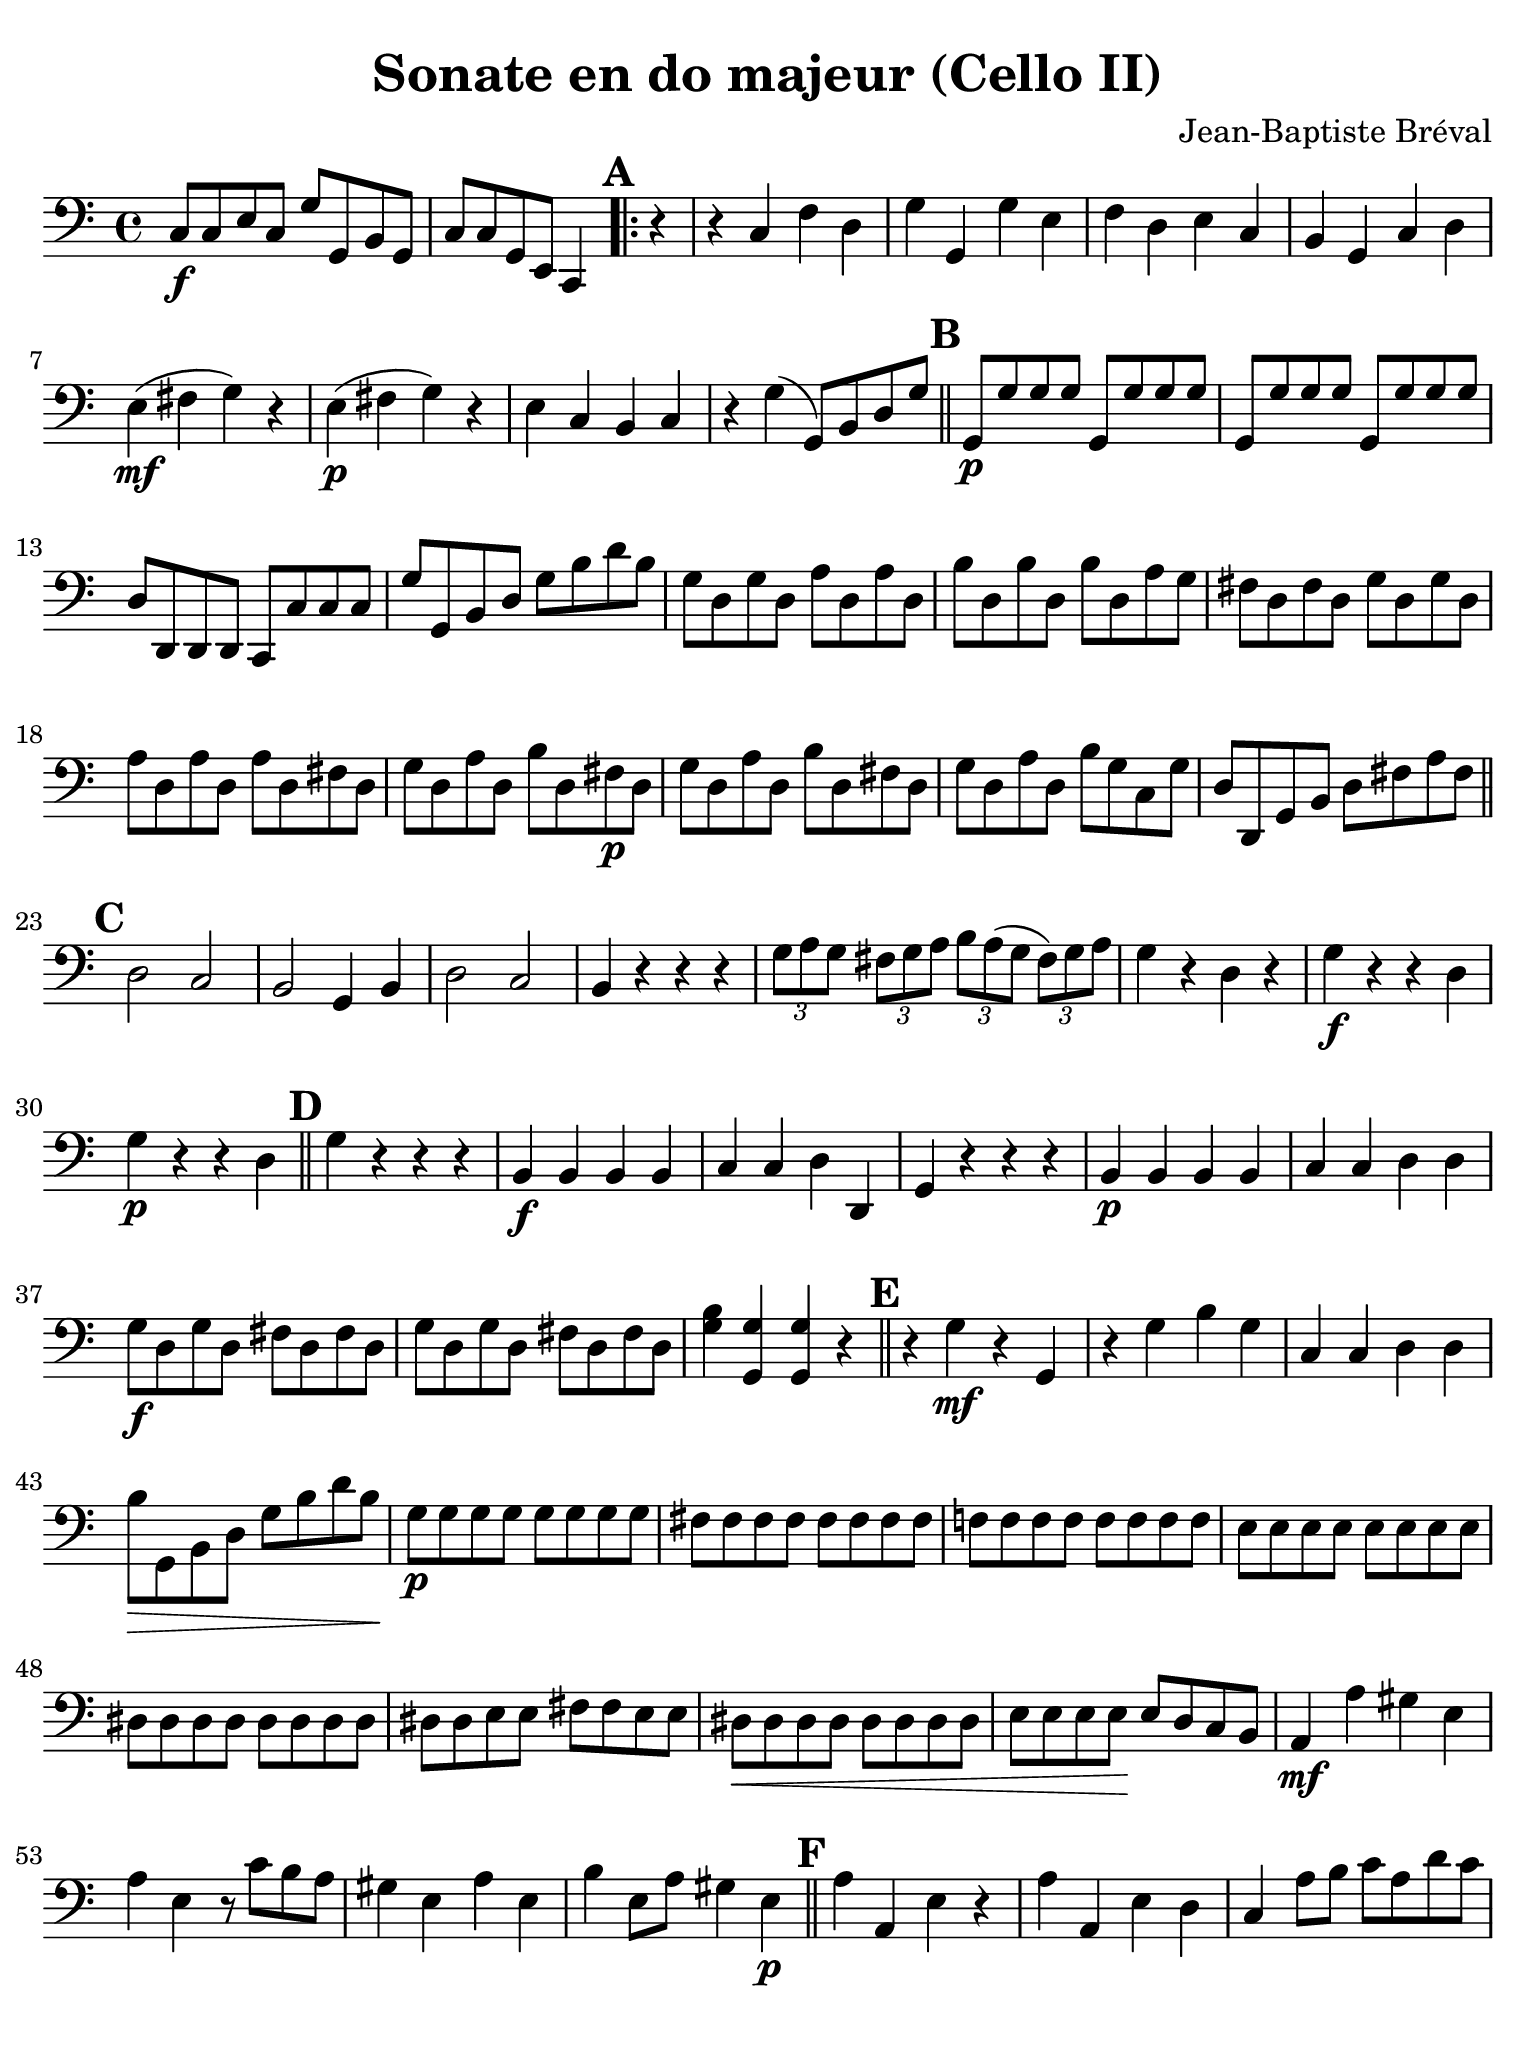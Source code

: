 #(set-global-staff-size 21)

\version "2.24.0"

\header {
  title    = "Sonate en do majeur (Cello II)"
  composer = "Jean-Baptiste Bréval"
  tagline  = ""
}

\language "italiano"

\paper {
  paper-width  = 195\mm
  paper-height = 260\mm
  indent = #0
  page-count = #2
  line-width = #184
  print-page-number = ##f
  ragged-last-bottom = ##t
  ragged-bottom = ##f
%  ragged-last = ##t
}

\score {
    \new Staff {
      \override Hairpin.to-barline = ##f
      \time 4/4
      \key do \major
      \clef "bass"

      | do8\f do8 mi8 do8 sol8 sol,8 si,8 sol,8
      | do8 do8 sol,8 mi,8 do,4

      \repeat volta 2 {
        \mark \default
        | \partial 4 r4
        | r4 do4 fa4 re4
        | sol4 sol,4 sol4 mi4
        | fa4 re4 mi4 do4
        | si,4 sol,4 do4 re4
        | mi4\mf( fad4 sol4) r4
        | mi4\p( fad4 sol4) r4
        | mi4 do4 si,4 do4
        | r4 sol4( sol,8) si,8 re8 sol8

        \bar "||"
        \mark \default

        | sol,8\p sol8 sol8 sol8 sol,8 sol8 sol8 sol8
        | sol,8 sol8 sol8 sol8 sol,8 sol8 sol8 sol8
        | re8 re,8 re,8 re,8 do,8 do8 do8 do8
        | sol8 sol,8 si,8 re8 sol8 si8 re'8 si8
        | sol8 re8 sol8 re8 la8 re8 la8 re8
        | si8 re8 si8 re8 si8 re8 la8 sol8
        | fad8 re8 fad8 re8 sol8 re8 sol8 re8
        | la8 re8 la8 re8 la8 re8 fad8 re8
        | sol8 re8 la8 re8 si8 re8 fad8\p re8
        | sol8 re8 la8 re8 si8 re8 fad8 re8
        | sol8 re8 la8 re8 si8 sol8 do8 sol8
        | re8 re,8 sol,8 si,8 re8 fad8 la8 fad8

        \bar "||"
        \mark \default

        | re2 do2
        | si,2 sol,4 si,4
        | re2 do2
        | si,4 r4 r4 r4
        | \tuplet 3/2 {sol8 la8 sol8}
          \tuplet 3/2 {fad8 sol8 la8}
          \tuplet 3/2 {si8 la8( sol8}
          \tuplet 3/2 {fad8) sol8 la8}
        | sol4 r4 re4 r4
        | sol4\f r4 r4 re4
        | sol4\p r4 r4 re4

        \bar "||"
        \mark \default

        | sol4 r4 r4 r4
        | si,4\f si,4 si,4 si,4
        | do4 do4 re4 re,4
        | sol,4 r4 r4 r4
        | si,4\p si,4 si,4 si,4
        | do4 do4 re4 re4
        | sol8\f re8 sol8 re8 fad8 re8 fad8 re8
        | sol8 re8 sol8 re8 fad8 re8 fad8 re8
        | <<sol4 si4>> <<sol,4 sol4>> <<sol,4 sol4>> r4
      }

      \bar "||"
      \mark \default

      | r4 sol4\mf r4 sol,4
      | r4 sol4 si4 sol4
      | do4 do4 re4 re4
      | si8\> sol,8 si,8 re8 sol8 si8 re'8 si8\!
      | sol8\p sol8 sol8 sol8 sol8 sol8 sol8 sol8
      | fad8 fad8 fad8 fad8 fad8 fad8 fad8 fad8
      | fa!8 fa8 fa8 fa8 fa8 fa8 fa8 fa8
      | mi8 mi8 mi8 mi8 mi8 mi8 mi8 mi8
      | red8 red8 red8 red8 red8 red8 red8 red8
      | red8 red8 mi8 mi8 fad8 fad8 mi8 mi8
      | red8\< red8 red8 red8 red8 red8 red8 red8
      | mi8 mi8 mi8 mi8\! mi8 re8 do8 si,8
      | la,4\mf la4 sold4 mi4
      | la4 mi4 r8 do'8 si8 la8
      | sold4 mi4 la4 mi4
      | si4 mi8 la8 sold4 mi4\p

      \bar "||"
      \mark \default

      | la4 la,4 mi4 r4
      | la4 la,4 mi4 re4
      | do4 la8 si8 do'8 la8 re'8 do'8
      | si8 sol8 do'8 si8 la8 fa8 si8 la8
      | sold8 mi8 si8\< sold8 mi8 re8 do8 si,8
      | la,4 la2\! sol4
      | fa2-> fa2
      | mi2-> mi2
      | re2\> do2\!
      | si,1\mf
      | sol,1
      | do4 r4 r4 r4

      \bar "||"
      \mark \default

      | r4 do4\mf fa4 re4
      | sol4 sol,4 sol4 mi4
      | fa4 re4 mi4 do4
      | si,4\> si,4 do4 re4\!
      | mi4\mf( fad4 sol4) r4
      | mi4\p( fad4 sol4) r4
      | mi4 do4 si,4 do4
      | r4 sol4 sol,8 sol8 re8 si,8
      | sol,8 re8 si,8 re8 sol,8 re8 si,8 re8
      | sol,8 re8 si,8 re8 sol,8 re8 si,8 re8
      | sol,8\< re8 si,8 re8 sol,8 re8 si,8 re8\!
      | do8\f mi16\upbow( fa16 sol16 fa16 mi16 re16)
        do4\downbow r4
      | sol2\p fa2
      | mi8\f mi16\upbow( fa16 sol16 fa16 mi16 re16)
        do4\downbow r4
      | sol4\> sol,4 la,4 si,4\!
      | do8 sol,8 do8 sol,8 re8 sol,8 re8 sol,8
      | mi8 sol,8 mi8 sol,8 mi8 sol,8 re8 do8
      | si,8 sol,8 si,8 sol,8 do8 sol,8 do8 sol,8
      | re8 sol,8 re8 sol,8 re8 sol,8 si,8\f sol,8
      | do8 sol,8 re8 sol,8 mi8 sol,8 si,8\p sol,8
      | do8 sol,8 re8 sol,8 mi8 sol,8

      \bar "||"
      \mark \default

      | si,8 sol,8
      | do4 r4 r4 r4
      | la4\f\downbow sol4 la4 fa4
      | do4 r4 r4 r4
      | la4\p sol4 la4 fa4
      | do4 r4 r4 <<sol,4\f fa4>>
      | mi4 r4 r4 <<sol,4\p fa4>>
      | mi4 r4 r4 r4
      | mi4\mf mi4 mi4 mi4
      | fa4 fa4 sol4 sol,4
      | do4 r4 r4 r4
      | r4 do4\p\< fa4 re4\!
      | mi4\> mi4 fa4 fa4\!

      \bar "||"
      \mark \default

      | sol8 sol8 sol8 sol8 sol8 sol8 sol8 sol8
      | sol,8 sol,8 sol,8 sol,8 sol,8 sol,8 sol,8 sol,8
      | do8\f sol,8 do8 sol,8 si,8 sol,8 si,8 sol,8
      | do8\f sol,8 do8 sol,8 si,8 sol,8 si,8 sol,8
      | do4 <<do,4\ff do4\downbow>> <<do,2 do2\downbow>>

      \bar "|."
    }
}
